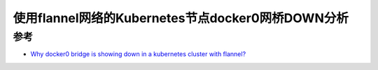.. _docker0_bridge_down_in_k8s_flannel:

====================================================
使用flannel网络的Kubernetes节点docker0网桥DOWN分析
====================================================

参考
=======

- `Why docker0 bridge is showing down in a kubernetes cluster with flannel? <https://stackoverflow.com/questions/58641541/why-docker0-bridge-is-showing-down-in-a-kubernetes-cluster-with-flannel>`_